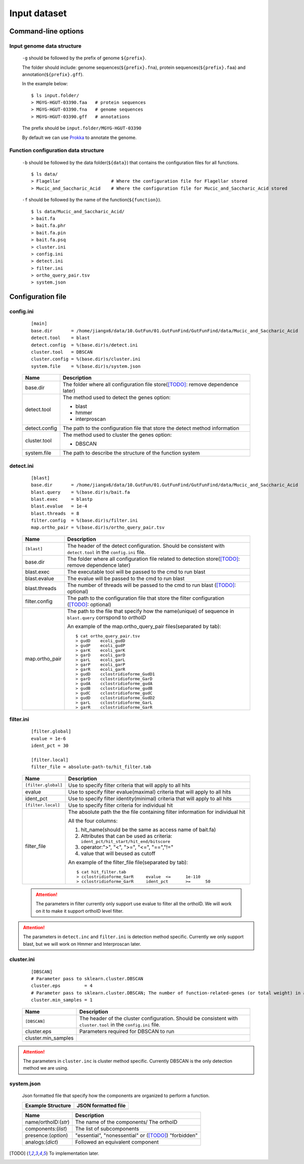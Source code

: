 .. GutFunFind

.. _inputs:


*************
Input dataset
*************

====================
Command-line options
====================

  .. literalinclude:: help.txt

Input genome data structure
===========================

  ``-g`` should be followed by the prefix of genome ``${prefix}``.
  
  The folder should include: genome sequences(``${prefix}.fna``), protein sequences(``${prefix}.faa``) and annotation(``${prefix}.gff``).
  
  In the example below:
  
  ::
  
    $ ls input.folder/
    > MGYG-HGUT-03390.faa   # protein sequences
    > MGYG-HGUT-03390.fna   # genome sequences
    > MGYG-HGUT-03390.gff   # annotations
  
  The prefix should be ``input.folder/MGYG-HGUT-03390``
  
  By default we can use Prokka_ to annotate the genome.
  
  .. _Prokka: https://github.com/tseemann/prokka

Function configuration data structure
======================================

  ``-b`` should be followed by the data folder(``${data}``) that contains the configuration files for all functions.
  
  ::
  
    $ ls data/
    > Flagellar                   # Where the configuration file for Flagellar stored
    > Mucic_and_Saccharic_Acid    # Where the configuration file for Mucic_and_Saccharic_Acid stored
  
  
  ``-f`` should be followed by the name of the function(``${function}``). 
  
  ::
  
    $ ls data/Mucic_and_Saccharic_Acid/
    > bait.fa
    > bait.fa.phr
    > bait.fa.pin
    > bait.fa.psq
    > cluster.ini
    > config.ini
    > detect.ini
    > filter.ini
    > ortho_query_pair.tsv
    > system.json

==================
Configuration file
==================

config.ini
==========
  
  ::
  
    [main]
    base.dir       = /home/jiangx6/data/10.GutFun/01.GutFunFind/GutFunFind/data/Mucic_and_Saccharic_Acid
    detect.tool    = blast
    detect.config  = %(base.dir)s/detect.ini
    cluster.tool   = DBSCAN
    cluster.config = %(base.dir)s/cluster.ini
    system.file    = %(base.dir)s/system.json
  
  
  
  ===============  ==============================================================================
  Name              Description
  ===============  ==============================================================================
  base.dir          The folder where all configuration file store([TODO]_: remove dependence later)
  ---------------  ------------------------------------------------------------------------------
  detect.tool       The method used to detect the genes
                    option:
                   
                    * blast
                    * hmmer
                    * interproscan
  ---------------  ------------------------------------------------------------------------------
  detect.config     The path to the configuration file that store the detect method information
  ---------------  ------------------------------------------------------------------------------
  cluster.tool      The method used to cluster the genes
                    option:
                   
                    * DBSCAN
  ---------------  ------------------------------------------------------------------------------
  system.file       The path to describe the structure of the function system
  ===============  ==============================================================================


detect.ini
==========
  
  ::
  
     [blast]
     base.dir       = /home/jiangx6/data/10.GutFun/01.GutFunFind/GutFunFind/data/Mucic_and_Saccharic_Acid
     blast.query    = %(base.dir)s/bait.fa
     blast.exec     = blastp
     blast.evalue   = 1e-4
     blast.threads  = 8
     filter.config  = %(base.dir)s/filter.ini
     map.ortho_pair = %(base.dir)s/ortho_query_pair.tsv
  
  
  ===============  ================================================================================================================================
  Name              Description
  ===============  ================================================================================================================================
  ``[blast]``       The header of the detect configuration. Should be consistent with ``detect.tool`` in the ``config.ini`` file.
  ---------------  --------------------------------------------------------------------------------------------------------------------------------
  base.dir          The folder where all configuration file related to detection store([TODO]_: remove dependence later)
  ---------------  --------------------------------------------------------------------------------------------------------------------------------
  blast.exec        The executable tool will be passed to the cmd to run blast
  ---------------  --------------------------------------------------------------------------------------------------------------------------------
  blast.evalue      The evalue will be passed to the cmd to run blast
  ---------------  --------------------------------------------------------------------------------------------------------------------------------
  blast.threads     The number of threads will be passed to the cmd to run blast ([TODO]_: optional)
  ---------------  --------------------------------------------------------------------------------------------------------------------------------
  filter.config     The path to the configuration file that store the filter configuration ([TODO]_: optional)
  ---------------  --------------------------------------------------------------------------------------------------------------------------------
  map.ortho_pair    The path to the file that specify how the name(unique) of sequence in ``blast.query`` corrspond to  *orthoID*
  
                    An example of the map.ortho_query_pair files(separated by tab):
                   
                    ::
                   
                      $ cat ortho_query_pair.tsv
                      > gudD	ecoli_gudD
                      > gudP	ecoli_gudP
                      > garK	ecoli_garK
                      > garD	ecoli_garD
                      > garL	ecoli_garL
                      > garP	ecoli_garP
                      > garR	ecoli_garR
                      > gudD	cclostridioforme_GudD1
                      > garD	cclostridioforme_GarD
                      > gudA	cclostridioforme_gudA
                      > gudB	cclostridioforme_gudB
                      > gudC	cclostridioforme_gudC
                      > gudD	cclostridioforme_GudD2
                      > garL	cclostridioforme_GarL
                      > garR	cclostridioforme_GarR
  ===============  ================================================================================================================================
    

filter.ini
==========

  ::
  
     [filter.global]
     evalue = 1e-6
     ident_pct = 30

     [filter.local]
     filter_file = absolute-path-to/hit_filter.tab
  
  ====================  =================================================================================================================
  Name                  Description
  ====================  =================================================================================================================
  ``[filter.global]``    Use to specify filter criteria that will apply to all hits
  --------------------  -----------------------------------------------------------------------------------------------------------------
   evalue                Use to specify filter evalue(maximal) criteria that will apply to all hits
  --------------------  -----------------------------------------------------------------------------------------------------------------
   ident_pct             Use to specify filter identity(minimal) criteria that will apply to all hits
  --------------------  -----------------------------------------------------------------------------------------------------------------
  ``[filter.local]``     Use to specify filter criteria for individual hit
  --------------------  -----------------------------------------------------------------------------------------------------------------
   filter_file           The absolute path the the file containing filter information for individual hit


                         All the four columns:

                         1. hit_name(should be the same as access name of bait.fa) 
                         2. Attributes that can be used as criteria:
                            ``ident_pct/hit_start/hit_end/bitscore``
                         3. operator:">", "<", ">=", "<=", "==","!="
                         4. value that will beused as cutoff

                         An example of the filter_file file(separated by tab):

                         :: 
                          
                            $ cat hit_filter.tab
                            > cclostridioforme_GarR	evalue	<=	1e-110
                            > cclostridioforme_GarR	ident_pct	>=	50

  ====================  =================================================================================================================

  .. Attention::

     The parameters in filter currently only support use evalue to filter all the orthoID. We will work on it to make it support orthoID level filter.


.. Attention::

   The parameters in ``detect.inc`` and ``filter.ini`` is detection method specific. Currently we only support blast, but we will work on Hmmer and Interproscan later.

cluster.ini
===========

  ::
  
     [DBSCAN]
     # Parameter pass to sklearn.cluster.DBSCAN
     cluster.eps         = 4
     # Parameter pass to sklearn.cluster.DBSCAN; The number of function-related-genes (or total weight) in a neighborhood for a point to be considered as a core point.
     cluster.min_samples = 1
  
  ====================  =================================================================================================================
  Name                  Description
  ====================  =================================================================================================================
  ``[DBSCAN]``          The header of the cluster configuration. Should be consistent with ``cluster.tool`` in the ``config.ini`` file.
  --------------------  -----------------------------------------------------------------------------------------------------------------
  cluster.eps           Parameters required for DBSCAN to run
  cluster.min_samples  
  ====================  =================================================================================================================
  
.. Attention::

   The parameters in ``cluster.inc`` is cluster method specific. Currently DBSCAN is the only detection method we are using.
  
system.json
===========
  
  Json formatted file that specify how the components are organized to perform a function.
  
  +-----------------------------------+------------------------------------+
  |  Example Structure                |     JSON formatted file            |
  +===================================+====================================+
  | .. image:: images/GutFunFind.jpg  |  .. literalinclude:: example.json  |
  |    :width: 550px                  |     :language: JSON                |
  |    :align: left                   |                                    |
  |    :alt: alternate text           |                                    |
  +-----------------------------------+------------------------------------+
  
  
  ======================  ========================================================
  Name                    Description
  ======================  ========================================================
  name/orthoID:(*str*)    The name of the components/ The orthoID 
  ----------------------  --------------------------------------------------------
  components:(*list*)      The list of subcomponents
  ----------------------  --------------------------------------------------------
  presence:(*option*)     "essential", "nonessential" or ([TODO]_) "forbidden"
  ----------------------  --------------------------------------------------------
  analogs:(*dict*)        Followed an equivalent component
  ======================  ========================================================


.. [TODO] To implementation later.
